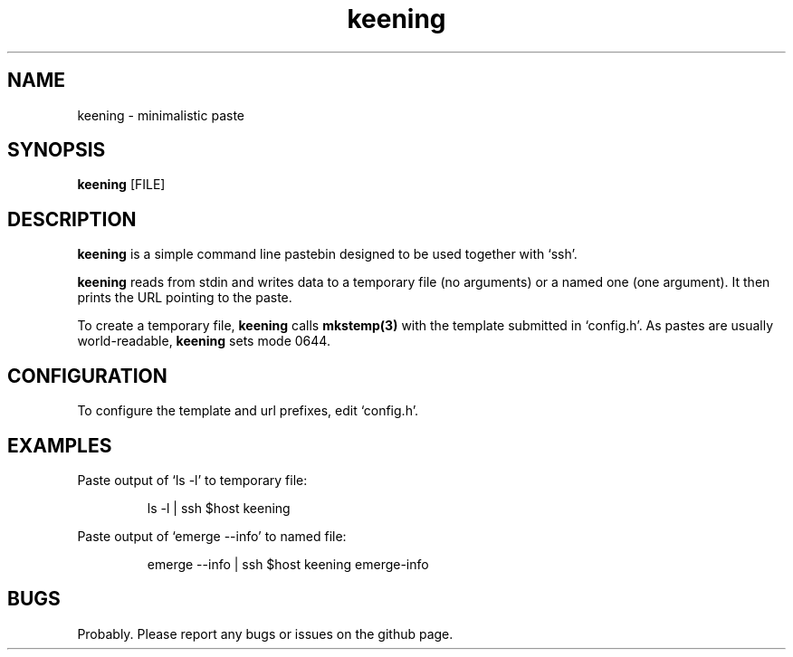 .TH keening "1" "03 October 2014"
.SH NAME
keening \- minimalistic paste

.SH SYNOPSIS
\fBkeening\fP [FILE]

.SH DESCRIPTION
\fBkeening\fP is a simple command line pastebin designed to be used
together with `ssh'.

\fBkeening\fP reads from stdin and writes data to a temporary file
(no arguments) or a named one (one argument). It then prints the URL
pointing to the paste.

To create a temporary file, \fBkeening\fP calls
.BR mkstemp(3)
with the template submitted in `config.h'. As pastes are usually
world-readable, \fBkeening\fP sets mode 0644.

.SH CONFIGURATION
To configure the template and url prefixes, edit `config.h'.

.SH EXAMPLES
Paste output of `ls -l' to temporary file:
.PP
.nf
.RS
ls -l | ssh $host keening
.RE
.fi
.PP

Paste output of `emerge --info' to named file:
.PP
.nf
.RS
emerge --info | ssh $host keening emerge-info
.RE
.fi
.PP

.SH BUGS
Probably. Please report any bugs or issues on the github page.

